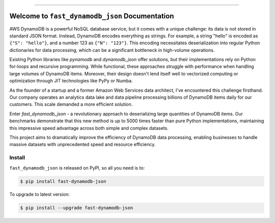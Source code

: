 
.. image:: https://readthedocs.org/projects/fast-dynamodb-json/badge/?version=latest
    :target: https://fast-dynamodb-json.readthedocs.io/en/latest/
    :alt: Documentation Status

.. image:: https://github.com/MacHu-GWU/fast_dynamodb_json-project/actions/workflows/main.yml/badge.svg
    :target: https://github.com/MacHu-GWU/fast_dynamodb_json-project/actions?query=workflow:CI

.. image:: https://codecov.io/gh/MacHu-GWU/fast_dynamodb_json-project/branch/main/graph/badge.svg
    :target: https://codecov.io/gh/MacHu-GWU/fast_dynamodb_json-project

.. image:: https://img.shields.io/pypi/v/fast-dynamodb-json.svg
    :target: https://pypi.python.org/pypi/fast-dynamodb-json

.. image:: https://img.shields.io/pypi/l/fast-dynamodb-json.svg
    :target: https://pypi.python.org/pypi/fast-dynamodb-json

.. image:: https://img.shields.io/pypi/pyversions/fast-dynamodb-json.svg
    :target: https://pypi.python.org/pypi/fast-dynamodb-json

.. image:: https://img.shields.io/badge/Release_History!--None.svg?style=social
    :target: https://github.com/MacHu-GWU/fast_dynamodb_json-project/blob/main/release-history.rst

.. image:: https://img.shields.io/badge/STAR_Me_on_GitHub!--None.svg?style=social
    :target: https://github.com/MacHu-GWU/fast_dynamodb_json-project

------

.. image:: https://img.shields.io/badge/Link-Document-blue.svg
    :target: https://fast-dynamodb-json.readthedocs.io/en/latest/

.. image:: https://img.shields.io/badge/Link-API-blue.svg
    :target: https://fast-dynamodb-json.readthedocs.io/en/latest/py-modindex.html

.. image:: https://img.shields.io/badge/Link-Install-blue.svg
    :target: `install`_

.. image:: https://img.shields.io/badge/Link-GitHub-blue.svg
    :target: https://github.com/MacHu-GWU/fast_dynamodb_json-project

.. image:: https://img.shields.io/badge/Link-Submit_Issue-blue.svg
    :target: https://github.com/MacHu-GWU/fast_dynamodb_json-project/issues

.. image:: https://img.shields.io/badge/Link-Request_Feature-blue.svg
    :target: https://github.com/MacHu-GWU/fast_dynamodb_json-project/issues

.. image:: https://img.shields.io/badge/Link-Download-blue.svg
    :target: https://pypi.org/pypi/fast-dynamodb-json#files


Welcome to ``fast_dynamodb_json`` Documentation
==============================================================================
.. image:: https://fast-dynamodb-json.readthedocs.io/en/latest/_static/fast_dynamodb_json-logo.png
    :target: https://fast-dynamodb-json.readthedocs.io/en/latest/

AWS DynamoDB is a powerful NoSQL database service, but it comes with a unique challenge: its data is not stored in standard JSON format. Instead, DynamoDB encodes everything as strings. For example, a string "hello" is encoded as ``{"S": "hello"}``, and a number 123 as ``{"N": "123"}``. This encoding necessitates deserialization into regular Python dictionaries for data processing, which can be a significant bottleneck in high-volume operations.

Existing Python libraries like `pynamodb` and `dynamodb_json` offer solutions, but their implementations rely on Python for-loops and recursive programming. While functional, these approaches struggle with performance when handling large volumes of DynamoDB items. Moreover, their design doesn't lend itself well to vectorized computing or optimization through JIT technologies like PyPy or Numba.

As the founder of a startup and a former Amazon Web Services data architect, I've encountered this challenge firsthand. Our company operates an analytics data lake and data pipeline processing billions of DynamoDB items daily for our customers. This scale demanded a more efficient solution.

Enter `fast_dynamodb_json` - a revolutionary approach to deserializing large quantities of DynamoDB items. Our benchmarks demonstrate that this new method is up to 5000 times faster than pure Python implementations, maintaining this impressive speed advantage across both simple and complex datasets.

This project aims to dramatically improve the efficiency of DynamoDB data processing, enabling businesses to handle massive datasets with unprecedented speed and resource efficiency.


.. _install:

Install
------------------------------------------------------------------------------

``fast_dynamodb_json`` is released on PyPI, so all you need is to:

.. code-block:: console

    $ pip install fast-dynamodb-json

To upgrade to latest version:

.. code-block:: console

    $ pip install --upgrade fast-dynamodb-json
